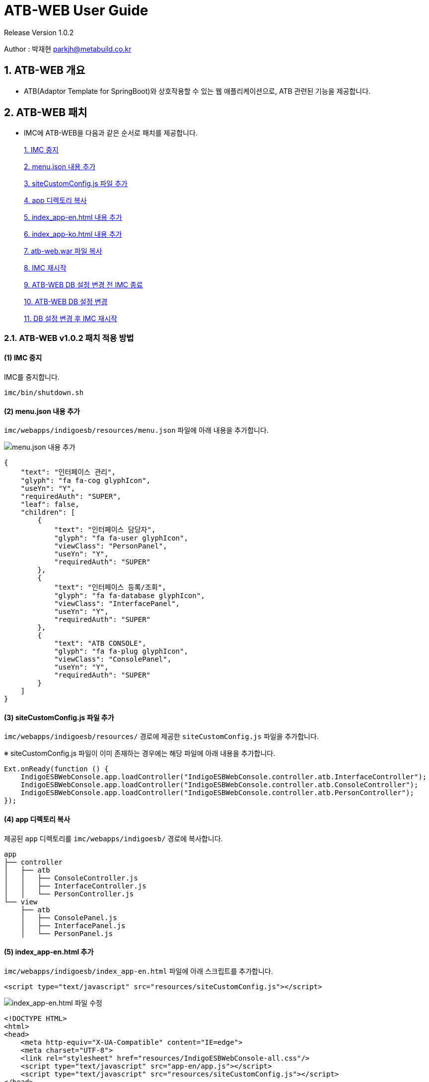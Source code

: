 = ATB-WEB User Guide +
Release Version 1.0.2



[.text-right]
Author : 박재현 parkjh@metabuild.co.kr

== 1. ATB-WEB 개요

- ATB(Adaptor Template for SpringBoot)와 상호작용할 수 있는 웹 애플리케이션으로, ATB 관련된 기능을 제공합니다.

== 2. ATB-WEB 패치

- IMC에 ATB-WEB을 다음과 같은 순서로 패치를 제공합니다.

+
xref:shutdown[1. IMC 중지]
+
xref:menu_json[2. menu.json 내용 추가]
+
xref:site_custom_config[3. siteCustomConfig.js 파일 추가]
+
xref:app_copy[4. app 디렉토리 복사]
+
xref:index_app_en[5. index_app-en.html 내용 추가]
+
xref:index_app_ko[6. index_app-ko.html 내용 추가]
+
xref:war_copy[7. atb-web.war 파일 복사]
+
xref:startup[8. IMC 재시작]
+
xref:DBshutdown[9. ATB-WEB DB 설정 변경 전 IMC 종료]
+
xref:application[10. ATB-WEB DB 설정 변경]
+
xref:DBstartup[11. DB 설정 변경 후 IMC 재시작]

=== 2.1. ATB-WEB v1.0.2 패치 적용 방법

[[shutdown]]
==== (1) IMC 중지

IMC를 중지합니다.

[source,bash]
----
imc/bin/shutdown.sh
----

[[menu_json]]
==== (2) menu.json 내용 추가
`imc/webapps/indigoesb/resources/menu.json` 파일에 아래 내용을 추가합니다.

image::./img/atb-web/atb_web_patch1.jpg[menu.json 내용 추가]

[source,json]
----
{
    "text": "인터페이스 관리",
    "glyph": "fa fa-cog glyphIcon",
    "useYn": "Y",
    "requiredAuth": "SUPER",
    "leaf": false,
    "children": [
        {
            "text": "인터페이스 담당자",
            "glyph": "fa fa-user glyphIcon",
            "viewClass": "PersonPanel",
            "useYn": "Y",
            "requiredAuth": "SUPER"
        },
        {
            "text": "인터페이스 등록/조회",
            "glyph": "fa fa-database glyphIcon",
            "viewClass": "InterfacePanel",
            "useYn": "Y",
            "requiredAuth": "SUPER"
        },
        {
            "text": "ATB CONSOLE",
            "glyph": "fa fa-plug glyphIcon",
            "viewClass": "ConsolePanel",
            "useYn": "Y",
            "requiredAuth": "SUPER"
        }
    ]
}
----

[[site_custom_config]]
==== (3) siteCustomConfig.js 파일 추가
`imc/webapps/indigoesb/resources/` 경로에 제공한 `siteCustomConfig.js` 파일을 추가합니다.

※ siteCustomConfig.js 파일이 이미 존재하는 경우에는 해당 파일에 아래 내용을 추가합니다.

[source, javascript]
----
Ext.onReady(function () {
    IndigoESBWebConsole.app.loadController("IndigoESBWebConsole.controller.atb.InterfaceController");
    IndigoESBWebConsole.app.loadController("IndigoESBWebConsole.controller.atb.ConsoleController");
    IndigoESBWebConsole.app.loadController("IndigoESBWebConsole.controller.atb.PersonController");
});
----

[[app_copy]]
==== (4) app 디렉토리 복사
제공된 `app` 디렉토리를 `imc/webapps/indigoesb/` 경로에 복사합니다.

[source]
----
app
├── controller
│   ├── atb
│   │   ├── ConsoleController.js
│   │   ├── InterfaceController.js
│   │   └── PersonController.js
└── view
    ├── atb
    │   ├── ConsolePanel.js
    │   ├── InterfacePanel.js
    │   └── PersonPanel.js
----

[[index_app_en]]
==== (5) index_app-en.html 추가
`imc/webapps/indigoesb/index_app-en.html` 파일에 아래 스크립트를 추가합니다.

[source,html]
----
<script type="text/javascript" src="resources/siteCustomConfig.js"></script>
----

image::./img/atb-web/atb_web_patch2.jpg[index_app-en.html 파일 수정]

[index_app-en.html]
[source,html]
----
<!DOCTYPE HTML>
<html>
<head>
    <meta http-equiv="X-UA-Compatible" content="IE=edge">
    <meta charset="UTF-8">
    <link rel="stylesheet" href="resources/IndigoESBWebConsole-all.css"/>
    <script type="text/javascript" src="app-en/app.js"></script>
    <script type="text/javascript" src="resources/siteCustomConfig.js"></script>
</head>
<body></body>
</html>
----

[[index_app_ko]]
==== (6) index_app-ko.html 추가
`imc/webapps/indigoesb/index_app-ko.html` 파일에 아래 스크립트를 추가합니다.

[source,html]
----
<script type="text/javascript" src="resources/siteCustomConfig.js"></script>
----

image::./img/atb-web/atb_web_patch3.jpg[index_app-ko.html 파일 수정]

[index_app-ko.html]
[source,html]
----
<!DOCTYPE HTML>
<html>
<head>
    <meta http-equiv="X-UA-Compatible" content="IE=edge">
    <meta charset="UTF-8">
    <link rel="stylesheet" href="resources/IndigoESBWebConsole-all.css"/>
    <script type="text/javascript" src="app-ko/app.js"></script>
    <script type="text/javascript" src="resources/siteCustomConfig.js"></script>
</head>
<body></body>
</html>
----

[[war_copy]]
==== (7) atb-web.war 파일 복사
제공된 atb-web.war 파일을 `imc/webapps/` 경로에 복사합니다.
[source,bash]
----
cp atb-web.war imc/webapps/
----

[[startup]]
==== (8) IMC 재시작
[source,bash]
----
imc/bin/startup.sh
----

[[DBshutdown]]
==== (9) ATB-WEB DB 설정 변경 전 IMC 종료
[source,bash]
----
imc/bin/shutdown.sh
----

[[application]]
==== (10) ATB-WEB DB 설정 변경
`imc/webapps/atb-web/WEB-INF/classes/application.yml` 파일에서 필요한 datasource 설정을 주석 해제합니다.

※ 현재는 Derby와 Oracle을 지원하고 있습니다.

* (테이블 생성 스크립트는 `imc/webapps/atb-web/WEB-INF/classes/script` 에 있습니다.)

----
#  datasource:
#    driver-class-name: org.apache.derby.jdbc.ClientDriver
#    url: jdbc:derby://127.0.0.1:1527/indigoesb;
#    username: indigo
#    password: indigo
#  sql:
#   init:
#     mode: always
#     schema-locations: classpath:script/derby/ATB_CREATE.SQL

#  datasource:
#    driver-class-name: oracle.jdbc.OracleDriver
#    url: jdbc:oracle:thin:@127.0.0.1:41521:xe
#    username: tester
#    password: tester1234
#  sql:
#    init:
#      mode: always
#      schema-locations: classpath:script/oracle/ATB_CREATE.SQL
----

[[DBstartup]]
==== (11) DB 설정 변경 후 IMC 재시작
- application.yml 파일에서 설정한 datasource 정보에 맞게 테이블을 생성합니다.
[source,bash]
----
imc/bin/startup.sh
----

== 3. ATB-WEB 구성

- ATB-WEB는 다음과 같은 기능을 제공합니다.

=== 3.1. 인터페이스 관리

- 인터페이스 등록

- 인터페이스 조회

- 인터페이스 수정

- 인터페이스 삭제

=== 3.2. 인터페이스 담당자 관리

- 담당자 등록

- 담당자 조회

- 담당자 수정

- 담당자 삭제

=== 3.3. ATB Console

- ATB Adaptor 상호작용 기능 제공

== 4. ATB-WEB 사용법

=== 4.1. 인터페이스 관리

==== 4.1.1. 인터페이스 등록

- 인터페이스 조회 페이지에서 추가 버튼을 클릭하여 인터페이스 등록 페이지로 이동합니다.

image::./img/atb-web/atb_web_등록1.jpg[인터페이스 추가 버튼 클릭]

- ATB 유형과 패턴을 선택합니다.

* ATB 유형 : ATB Adaptor의 유형을 선택

* ATB 패턴 : 선택한 유형에 따라 패턴을 설정

- PUB/SUB 패턴 (송신자 / 수신자)

image::./img/atb-web/atb_web_등록2_pubsub.jpg[pubsub 패턴 선택]

- TCP/IP 패턴 (프로바이더)

image::./img/atb-web/atb_web_등록2_tcpip.jpg[tcpip 패턴 선택]

- 배치 패턴 (배치)

image::./img/atb-web/atb_web_등록2_배치.jpg[batch 패턴 선택]

- 프로바이더 패턴 (프로바이더 / 리모트)

image::./img/atb-web/atb_web_등록2_프로바이더.jpg[provider 패턴 선택]

- 필수 항목을 입력합니다.

image::./img/atb-web/atb_web_등록3.jpg[필수 항목 표시]

image::./img/atb-web/atb_web_등록4.jpg[내용 입력]

- 인터페이스 등록 페이지에서 어댑터 추가 버튼을 클릭합니다.

image::./img/atb-web/atb_web_등록5.jpg[어댑터 등록 모달 페이지]

- 어댑터 추가 페이지에서 어댑터를 검색하고 선택합니다.

image::./img/atb-web/atb_web_등록6.jpg[어댑터 추가 페이지]

- 탬플릿 내용을 확인하고 커스텀할 부분을 수정하고 저장 버튼을 클릭합니다.

image::./img/atb-web/atb_web_등록7.jpg[인터페이스 등록 페이지]

- 어댑터가 정상적으로 등록되었는지 확인합니다.

image::./img/atb-web/atb_web_등록8.jpg[어댑터 등록 확인]

- 위에 같이 어댑터를 등록하고 저장 버튼을 클릭합니다.

image::./img/atb-web/atb_web_등록9.jpg[어댑터 등록 및 저장]

- 정상적으로 저장되었는지 확인합니다.

image::./img/atb-web/atb_web_등록10.jpg[인터페이스 조회 페이지 이동]

- 저장된 인터페이스를 확인합니다.

image::./img/atb-web/atb_web_등록11.jpg[인터페이스 등록 확인]

==== 3.1.2. 인터페이스 조회

대소문자 구분 없이 검색어를 입력하면 실시간으로 필터링하여 조회할 수 있습니다.

- 인터페이스 ID로 조회

image::./img/atb-web/atb_web_조회1.jpg[인터페이스 조회 페이지]

- 어댑터 ID로 조회

image::./img/atb-web/atb_web_조회2.jpg[인터페이스 조회 페이지]

==== 4.1.3. 인터페이스 수정

- 인터페이스 조회 페이지에서 원하는 인터페이스를 클릭하여 수정 페이지로 이동합니다.

image::./img/atb-web/atb_web_수정1.jpg[인터페이스 수정 페이지]

- 일부 항목(인터페이스 ID, 유형, 패턴 설정값)은 수정할 수 없으며, 나머지 정보는 변경 가능합니다.

image::./img/atb-web/atb_web_수정2.jpg[인터페이스 수정 가능 항목]

image::./img/atb-web/atb_web_수정3.jpg[어댑터 설정 변경]

- 저장된 어댑터 설정을 수정 및 삭제 할 수 있습니다.

image::./img/atb-web/atb_web_수정4.jpg[어댑터 삭제]

- 어댑터 삭제 확인 후 저장 버튼을 클릭합니다.

image::./img/atb-web/atb_web_수정5.jpg[어댑터 삭제 확인]

image::./img/atb-web/atb_web_수정6.jpg[수정 확인]

- 수정된 내용을 확인하고 취소 버튼을 눌러 수정된 내용을 확인합니다.

image::./img/atb-web/atb_web_수정7.jpg[조회 페이지 이동]

==== 4.1.4. 인터페이스 삭제

- 인터페이스 조회 페이지에서 삭제할 인터페이스를 선택합니다.

image::./img/atb-web/atb_web_삭제1.jpg[삭제할 인터페이스 선택]

- 삭제 버튼을 클릭합니다.

image::./img/atb-web/atb_web_삭제2.jpg[삭제 버튼 클릭]

- 삭제 여부를 확인하는 알림창이 나타납니다.

image::./img/atb-web/atb_web_삭제3.jpg[삭제 재확인]

- 정상적으로 삭제 되었는지 확인합니다.

image::./img/atb-web/atb_web_삭제4.jpg[삭제 확인]

- 삭제된 인터페이스를 확인합니다.

image::./img/atb-web/atb_web_삭제5.jpg[삭제된 인터페이스 확인]

=== 4.2. 인터페이스 담당자 관리

==== 4.2.1. 인터페이스 담당자 등록

- 인터페이스 담당자 페이지에서 추가 버튼을 클릭하여 담당자 등록 페이지로 이동합니다.

image::./img/atb-web/atb_web_담당자_등록1.jpg[담당자 추가 버튼 클릭]

- 담당자 등록 시 *표시된 필수 항목을 입력합니다.

image::./img/atb-web/atb_web_담당자_등록2.jpg[담당자 정보 입력]

- 다른 정보를 입력하고 저장 버튼을 클릭합니다.

image::./img/atb-web/atb_web_담당자_등록3.jpg[담당자 정보 입력]

- 등록된 인터페이스를 조회합니다.

image::./img/atb-web/atb_web_담당자_등록4.jpg[담당 인터페이스 조회]

- 등록된 인터페이스를 검색 및 선택합니다.

image::./img/atb-web/atb_web_담당자_등록5.jpg[담당자 인터페이스 선택]

- 인터페이스 추가 버튼을 클릭합니다.

image::./img/atb-web/atb_web_담당자_등록6.jpg[인터페이스 추가]

- 인터페이스가 등록되었는지 확인하고 저장 버튼을 클릭합니다.

image::./img/atb-web/atb_web_담당자_등록7.jpg[담당자 추가]

- 등록된 담당자를 확인합니다.

image::./img/atb-web/atb_web_담당자_등록8.jpg[담당자 등록 확인]

==== 4.2.2. 인터페이스 담당자 조회

대소문자 구분 없이 검색어를 입력하면 실시간으로 필터링하여 조회할 수 있습니다.

- 등록된 담당자를 인터페이스 ID, 기관/기업명, 담당부서, 담당자명, 연락처, 이메일, 설명을 기준으로 검색할 수 있습니다.

image::./img/atb-web/atb_web_담당자_조회1.jpg[담당자 조회 페이지]

- 인터페이스 ID를 기준으로 만들어둔 테스터 인터페이스를 검색합니다.

image::./img/atb-web/atb_web_담당자_조회2.jpg[인터페이스 ID 검색]

==== 4.2.3. 인터페이스 담당자 수정

- 담당자 조회 페이지에서 수정할 담당자 명을 클릭하여 수정 페이지로 이동합니다.

image::./img/atb-web/atb_web_담당자_수정1.jpg[담당자 수정 페이지]

- 저장된 담당자 정보를 확인합니다.

image::./img/atb-web/atb_web_담당자_수정2.jpg[담당자 정보 확인]

- 수정할 내용을 입력합니다.

image::./img/atb-web/atb_web_담당자_수정3.jpg[담당자 정보 입력]

- 담당자 인터페이스를 삭제합니다.

image::./img/atb-web/atb_web_담당자_수정4.jpg[담당자 인터페이스 삭제]

- 수정한 내용을 저장합니다.

image::./img/atb-web/atb_web_담당자_수정5.jpg[담당자 정보 저장]

- 담당자 조회 페이지에서 수정된 내용을 확인합니다.

image::./img/atb-web/atb_web_담당자_수정6.jpg[수정된 내용 확인]

==== 4.2.4. 인터페이스 담당자 삭제

- 담당자 조회 페이지에서 삭제할 담당자를 선택합니다.

image::./img/atb-web/atb_web_담당자_삭제1.jpg[삭제할 담당자 선택]

- 삭제 버튼을 클릭합니다.

image::./img/atb-web/atb_web_담당자_삭제2.jpg[삭제 버튼 클릭]

- 담당자 조회 페이지에서 삭제된 담당자를 확인합니다.

image::./img/atb-web/atb_web_담당자_삭제3.jpg[삭제된 담당자 확인]

=== 4.3. ATB Console

==== ATB Console은 엔지니어가 장애 대응 및 유지보수를 위해 개발되었습니다.

※ IMC를 통해 원격으로 Adaptor에 접근하여 대상 Adaptor의 점검 및 모니터링을 지원합니다.

- ATB Console 페이지로 이동합니다.

image::./img/atb-web/atb_web_console1.jpg[ATB Console 페이지]

- ATB Console 페이지에서 Agent를 선택합니다.

image::./img/atb-web/atb_web_console2.jpg[Agent 선택]

- Agent를 선택 후 Adaptor를 선택합니다.

image::./img/atb-web/atb_web_console3.jpg[Adaptor 선택]

- Agent와 Adaptor를 모두 선택하고 연결 버튼을 클릭합니다.

image::./img/atb-web/atb_web_console4.jpg[Agent와 Adaptor 연결]

- 선택한 Adaptor를 Console 창으로 연결합니다. (username, password / adaptor의 .properties 파일에 설정한 값)

image::./img/atb-web/atb_web_console5.jpg[username 입력]
image::./img/atb-web/atb_web_console6.jpg[password 입력]

- Adaptor와 연결된 Console 창이 나타납니다.

image::./img/atb-web/atb_web_console7.jpg[Console 창]

- Console 창에서 help 명령어를 입력하여 사용 가능한 명령어를 확인할 수 있습니다.

    * Dashboard : 실행 Thread 목록 , JVM 설정, JVM Memory , GC 모니터링
    * Net : 네트워크 방화벽 점검
    * Thread : Thread Dump 분석, Thread Dashboard , Thread List
    * Date : 서버 설정된 시간을 리턴합니다.


image::./img/atb-web/atb_web_console8.jpg[help 명령어 결과]